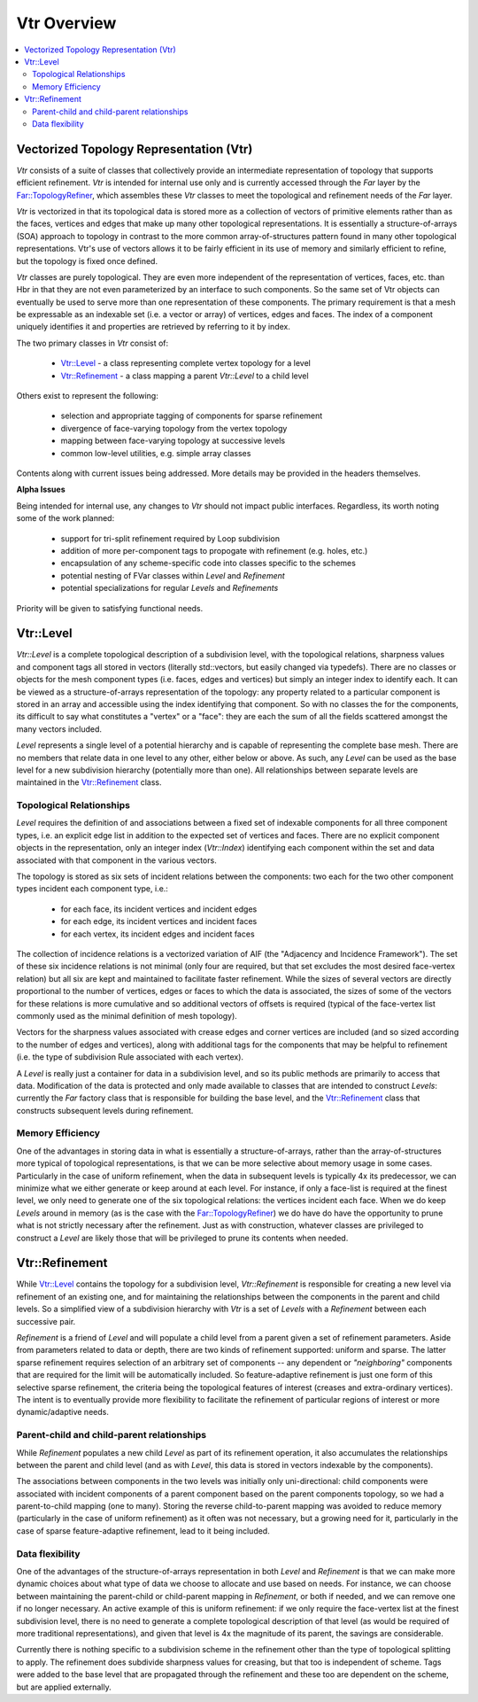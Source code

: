 ..
     Copyright 2013 Pixar

     Licensed under the Apache License, Version 2.0 (the "Apache License")
     with the following modification; you may not use this file except in
     compliance with the Apache License and the following modification to it:
     Section 6. Trademarks. is deleted and replaced with:

     6. Trademarks. This License does not grant permission to use the trade
        names, trademarks, service marks, or product names of the Licensor
        and its affiliates, except as required to comply with Section 4(c) of
        the License and to reproduce the content of the NOTICE file.

     You may obtain a copy of the Apache License at

         http://www.apache.org/licenses/LICENSE-2.0

     Unless required by applicable law or agreed to in writing, software
     distributed under the Apache License with the above modification is
     distributed on an "AS IS" BASIS, WITHOUT WARRANTIES OR CONDITIONS OF ANY
     KIND, either express or implied. See the Apache License for the specific
     language governing permissions and limitations under the Apache License.


Vtr Overview
------------

.. contents::
   :local:
   :backlinks: none

.. image:: images/api_layers_3_0.png
   :width: 100px
   :target: images/api_layers_3_0.png


Vectorized Topology Representation (Vtr)
========================================

*Vtr* consists of a suite of classes that collectively provide an intermediate
representation of topology that supports efficient refinement.  *Vtr* is intended
for internal use only and is currently accessed through the *Far* layer by the
`Far::TopologyRefiner <far_overview.html>`__, which assembles these *Vtr* classes to
meet the topological and refinement needs of the *Far* layer.

*Vtr* is vectorized in that its topological data is stored more as a collection of
vectors of primitive elements rather than as the faces, vertices and edges that
make up many other topological representations.  It is essentially a
structure-of-arrays (SOA) approach to topology in contrast to the more common
array-of-structures pattern found in many other topological representations.
Vtr's use of vectors allows it to be fairly efficient in its use of memory and
similarly efficient to refine, but the topology is fixed once defined.

*Vtr* classes are purely topological.  They are even more independent of the
representation of vertices, faces, etc. than Hbr in that they are not even
parameterized by an interface to such components.  So the same set of Vtr
objects can eventually be used to serve more than one representation of these
components.  The primary requirement is that a mesh be expressable as an
indexable set (i.e. a vector or array) of vertices, edges and faces. The index
of a component uniquely identifies it and properties are retrieved by referring
to it by index.

The two primary classes in *Vtr* consist of:

    * `Vtr::Level <#vtrlevel>`__ - a class representing complete vertex topology
      for a level
    * `Vtr::Refinement <#vtrrefinement>`__ - a class mapping a parent *Vtr::Level*
      to a child level

Others exist to represent the following:

    * selection and appropriate tagging of components for sparse refinement
    * divergence of face-varying topology from the vertex topology
    * mapping between face-varying topology at successive levels
    * common low-level utilities, e.g. simple array classes

Contents along with current issues being addressed. More details may be
provided in the headers themselves.


.. container:: notebox

    **Alpha Issues**

    Being intended for internal use, any changes to *Vtr* should not impact public
    interfaces.  Regardless, its worth noting some of the work planned:

        * support for tri-split refinement required by Loop subdivision
        * addition of more per-component tags to propogate with refinement
          (e.g. holes, etc.)
        * encapsulation of any scheme-specific code into classes specific to the
          schemes
        * potential nesting of FVar classes within *Level* and *Refinement*
        * potential specializations for regular *Levels* and *Refinements*

    Priority will be given to satisfying functional needs.


Vtr::Level
==========

*Vtr::Level* is a complete topological description of a subdivision level, with the
topological relations, sharpness values and component tags all stored in
vectors (literally std::vectors, but easily changed via typedefs). There are no
classes or objects for the mesh component types (i.e. faces, edges and
vertices) but simply an integer index to identify each.  It can be viewed as a
structure-of-arrays representation of the topology: any property related to a
particular component is stored in an array and accessible using the index
identifying that component. So with no classes the for the components, its
difficult to say what constitutes a "vertex" or a "face": they are each the sum
of all the fields scattered amongst the many vectors included.

*Level* represents a single level of a potential hierarchy and is capable of
representing the complete base mesh.  There are no members that relate data in
one level to any other, either below or above.  As such, any *Level* can be
used as the base level for a new subdivision hierarchy (potentially more than
one). All relationships between separate levels are maintained in the
`Vtr::Refinement <#vtrrefinement>`__ class.

Topological Relationships
*************************

*Level* requires the definition of and associations between a fixed set of
indexable components for all three component types, i.e. an explicit edge list
in addition to the expected set of vertices and faces. There are no explicit
component objects in the representation, only an integer index (*Vtr::Index*)
identifying each component within the set and data associated with that
component in the various vectors.

The topology is stored as six sets of incident relations between the components:
two each for the two other component types incident each component type, i.e.:

    * for each face, its incident vertices and incident edges
    * for each edge, its incident vertices and incident faces
    * for each vertex, its incident edges and incident faces

The collection of incidence relations is a vectorized variation of AIF (the
"Adjacency and Incidence Framework"). The set of these six incidence relations
is not minimal (only four are required, but that set excludes the most desired
face-vertex relation) but all six are kept and maintained to facilitate faster
refinement. While the sizes of several vectors are directly proportional to the
number of vertices, edges or faces to which the data is associated, the sizes
of some of the vectors for these relations is more cumulative and so additional
vectors of offsets is required (typical of the face-vertex list commonly used
as the minimal definition of mesh topology).

Vectors for the sharpness values associated with crease edges and corner
vertices are included (and so sized according to the number of edges and
vertices), along with additional tags for the components that may be helpful to
refinement (i.e. the type of subdivision Rule associated with each vertex).

A *Level* is really just a container for data in a subdivision level, and so
its public methods are primarily to access that data. Modification of the data
is protected and only made available to classes that are intended to construct
*Levels*: currently the *Far* factory class that is responsible for building the
base level, and the `Vtr::Refinement <#vtrrefinement>`__ class that constructs
subsequent levels during refinement.

Memory Efficiency
*****************

One of the advantages in storing data in what is essentially a
structure-of-arrays, rather than the array-of-structures more typical of
topological representations, is that we can be more selective about memory
usage in some cases. Particularly in the case of uniform refinement, when the
data in subsequent levels is typically 4x its predecessor, we can minimize what
we either generate or keep around at each level. For instance, if only a
face-list is required at the finest level, we only need to generate one of the
six topological relations: the vertices incident each face. When we do keep
*Levels* around in memory (as is the case with the `Far::TopologyRefiner
<far_overview.html>`__) we do have do have the opportunity to prune what is not
strictly necessary after the refinement. Just as with construction, whatever
classes are privileged to construct a *Level* are likely those that will be
privileged to prune its contents when needed.


Vtr::Refinement
===============

While `Vtr::Level <#vtrlevel>`__ contains the topology for a subdivision level,
*Vtr::Refinement*  is responsible for creating a new level via refinement of an
existing one, and for maintaining the relationships between the components in
the parent and child levels. So a simplified view of a subdivision hierarchy
with *Vtr* is a set of *Levels* with a *Refinement*  between each
successive pair.

.. image:: images/vtr_refinement.1.png
   :align: center
   :target: images/vtr_refinement.1.png


*Refinement*  is a friend of *Level* and will populate a child level from
a parent given a set of refinement parameters. Aside from parameters related
to data or depth, there are two kinds of refinement supported:  uniform and
sparse.  The latter sparse refinement requires selection of an arbitrary set of
components -- any dependent or *"neighboring"* components that are required for
the limit will be automatically included. So feature-adaptive refinement is
just one form of this selective sparse refinement, the criteria being the
topological features of interest (creases and extra-ordinary vertices). The
intent is to eventually provide more flexibility to facilitate the refinement
of particular regions of interest or more dynamic/adaptive needs.

Parent-child and child-parent relationships
*******************************************

While *Refinement* populates a new child *Level* as part of its refinement
operation, it also accumulates the relationships between the parent and child
level (and as with *Level*, this data is stored in vectors indexable by the
components).

The associations between components in the two levels was initially only
uni-directional:  child components were associated with incident components
of a parent component based on the parent components topology, so we had a
parent-to-child mapping (one to many).  Storing the reverse child-to-parent
mapping was avoided to reduce memory (particularly in the case of uniform
refinement) as it often was not necessary, but a growing need for it,
particularly in the case of sparse feature-adaptive refinement, lead to it
being included.

Data flexibility
****************

One of the advantages of the structure-of-arrays representation in both
*Level* and *Refinement* is that we can make more dynamic choices about what
type of data we choose to allocate and use based on needs. For instance, we can
choose between maintaining the parent-child or child-parent mapping in
*Refinement*, or both if needed, and we can remove one if no longer
necessary. An active example of this is uniform refinement: if we only require
the face-vertex list at the finest subdivision level, there is no need to
generate a complete topological description of that level (as would be required
of more traditional representations), and given that level is 4x the magnitude
of its parent, the savings are considerable.

Currently there is nothing specific to a subdivision scheme in the refinement
other than the type of topological splitting to apply. The refinement does
subdivide sharpness values for creasing, but that too is independent of scheme.
Tags were added to the base level that are propagated through the refinement
and these too are dependent on the scheme, but are applied externally.
